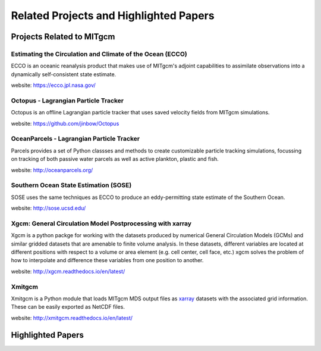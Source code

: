 Related Projects and Highlighted Papers
***************************************


Projects Related to MITgcm
==========================

Estimating the Circulation and Climate of the Ocean (ECCO)
----------------------------------------------------------

ECCO is an oceanic reanalysis product that makes use of MITgcm's adjoint capabilities to assimilate observations into a dynamically self-consistent state estimate. 

website: https://ecco.jpl.nasa.gov/


Octopus - Lagrangian Particle Tracker
---------------------------------------

Octopus is an offline Lagrangian particle tracker that uses saved velocity fields from MITgcm simulations.

website: https://github.com/jinbow/Octopus


OceanParcels - Lagrangian Particle Tracker
------------------------------------------

Parcels provides a set of Python classses and methods to create customizable particle tracking simulations, focussing on tracking of both passive water parcels as well as active plankton, plastic and fish.

website: http://oceanparcels.org/


Southern Ocean State Estimation (SOSE)
--------------------------------------

SOSE uses the same techniques as ECCO to produce an eddy-permitting state estimate of the Southern Ocean.

website: http://sose.ucsd.edu/


Xgcm: General Circulation Model Postprocessing with xarray
----------------------------------------------------------

Xgcm is a python packge for working with the datasets produced by numerical General Circulation Models
(GCMs) and similar gridded datasets that are amenable to finite volume analysis. In these datasets, different
variables are located at different positions with respect to a volume or area element (e.g. cell center, cell face,
etc.) xgcm solves the problem of how to interpolate and difference these variables from one position to another.

website: http://xgcm.readthedocs.io/en/latest/


Xmitgcm
-------

Xmitgcm is a Python module that loads MITgcm MDS output files as `xarray <http://xarray.pydata.org/en/stable/>`_ datasets with the associated grid information. These can be easily exported as NetCDF files.

website: http://xmitgcm.readthedocs.io/en/latest/



Highlighted Papers
==================

